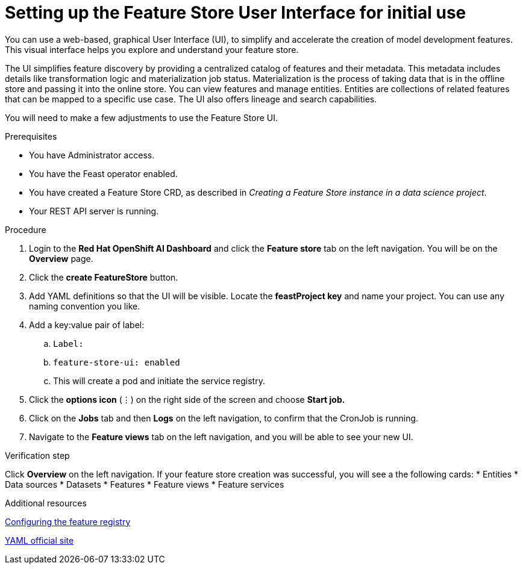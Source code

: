 :_module-type: PROCEDURE

[id="setting-up-feature-store-UI_{context}"]
= Setting up the Feature Store User Interface for initial use

[role='_abstract']
You can use a web-based, graphical User Interface (UI), to simplify and accelerate the creation of model development features. This visual interface helps you explore and understand your feature store. 

The UI simplifies feature discovery by providing a centralized catalog of features and their metadata. This metadata includes details like transformation logic and materialization job status. Materialization is the process of taking data that is in the offline store and passing it into the online store. You can view features and manage entities. Entities are collections of related features that can be mapped to a specific use case. The UI also offers lineage and search capabilities.

You will need to make a few adjustments to use the Feature Store UI.

.Prerequisites
* You have Administrator access.
* You have the Feast operator enabled.
* You have created a Feature Store CRD, as described in _Creating a Feature Store instance in a data science project_. 						
* Your REST API server is running. 

.Procedure

. Login to the **Red Hat OpenShift AI Dashboard** and click the **Feature store** tab on the left navigation. You will be on the **Overview** page. 
. Click the **create FeatureStore** button.
. Add YAML definitions so that the UI will be visible. Locate the **feastProject key** and name your project. You can use any naming convention you like. 
. Add a key:value pair of label:
.. `Label:`
.. `feature-store-ui: enabled`
.. This will create a pod and initiate the service registry.

. Click the **options icon** (&#8942;) on the right side of the screen and choose **Start job.**
. Click on the **Jobs** tab and then **Logs** on the left navigation, to confirm that the CronJob is running.
. Navigate to the **Feature views** tab on the left navigation, and you will be able to see your new UI.

.Verification step
Click **Overview** on the left navigation. If your feature store creation was successful, you will see a the following cards:
* Entities
* Data sources
* Datasets
* Features
* Feature views 
* Feature services

.Additional resources
link:https://docs.redhat.com/en/documentation/red_hat_openshift_ai_cloud_service/1/html/working_with_machine_learning_features/configuring_feature_store#configuring-the-feature-registry_featurestore[Configuring the feature registry]

link:https://yaml.org/[YAML official site]